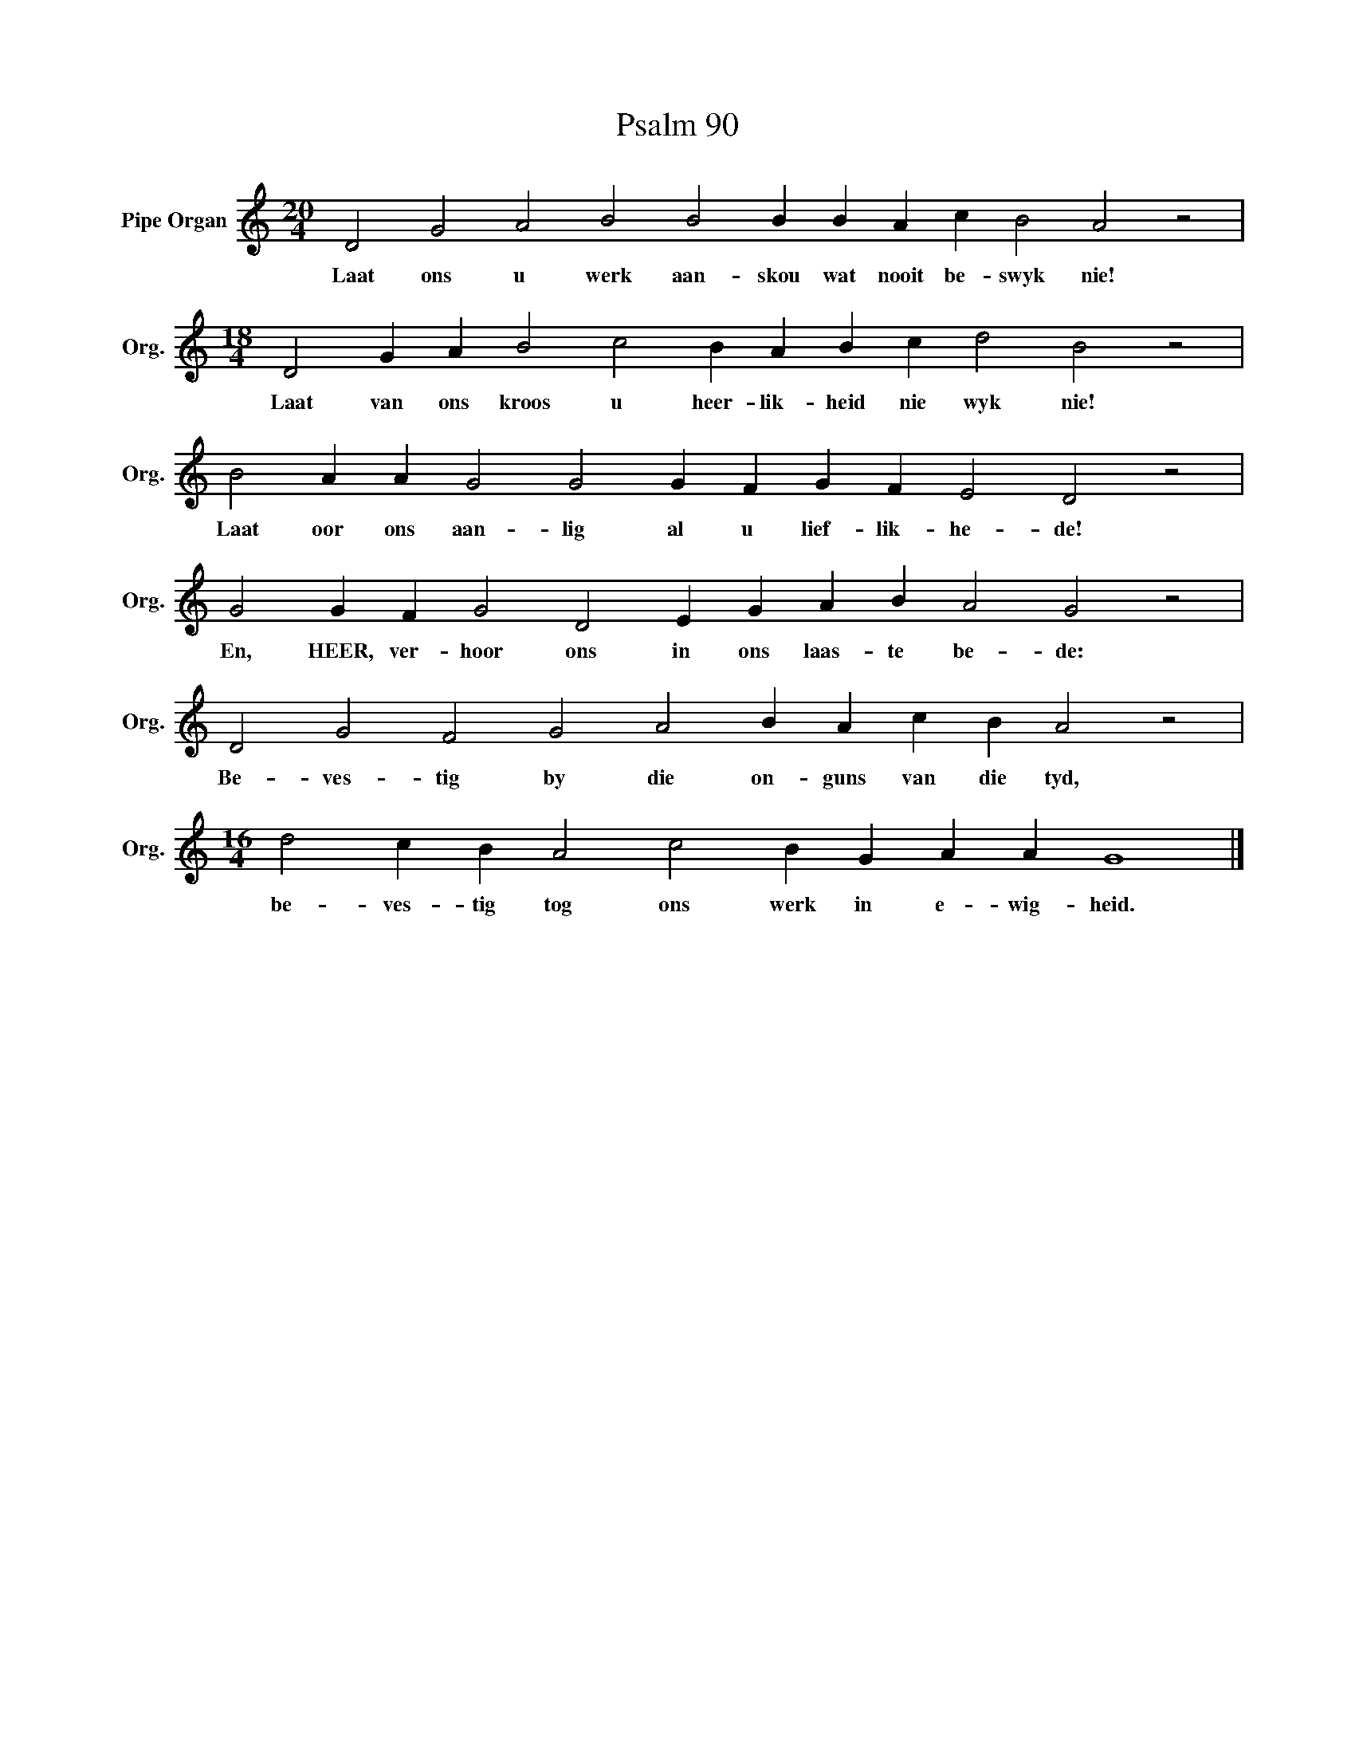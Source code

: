 X:1
T:Psalm 90
L:1/4
M:20/4
I:linebreak $
K:C
V:1 treble nm="Pipe Organ" snm="Org."
V:1
 D2 G2 A2 B2 B2 B B A c B2 A2 z2 |$[M:18/4] D2 G A B2 c2 B A B c d2 B2 z2 |$ %2
w: Laat ons u werk aan- skou wat nooit be- swyk nie!|Laat van ons kroos u heer- lik- heid nie wyk nie!|
 B2 A A G2 G2 G F G F E2 D2 z2 |$ G2 G F G2 D2 E G A B A2 G2 z2 |$ D2 G2 F2 G2 A2 B A c B A2 z2 |$ %5
w: Laat oor ons aan- lig al u lief- lik- he- de!|En, HEER, ver- hoor ons in ons laas- te be- de:|Be- ves- tig by die on- guns van die tyd,|
[M:16/4] d2 c B A2 c2 B G A A G4 |] %6
w: be- ves- tig tog ons werk in e- wig- heid.|


